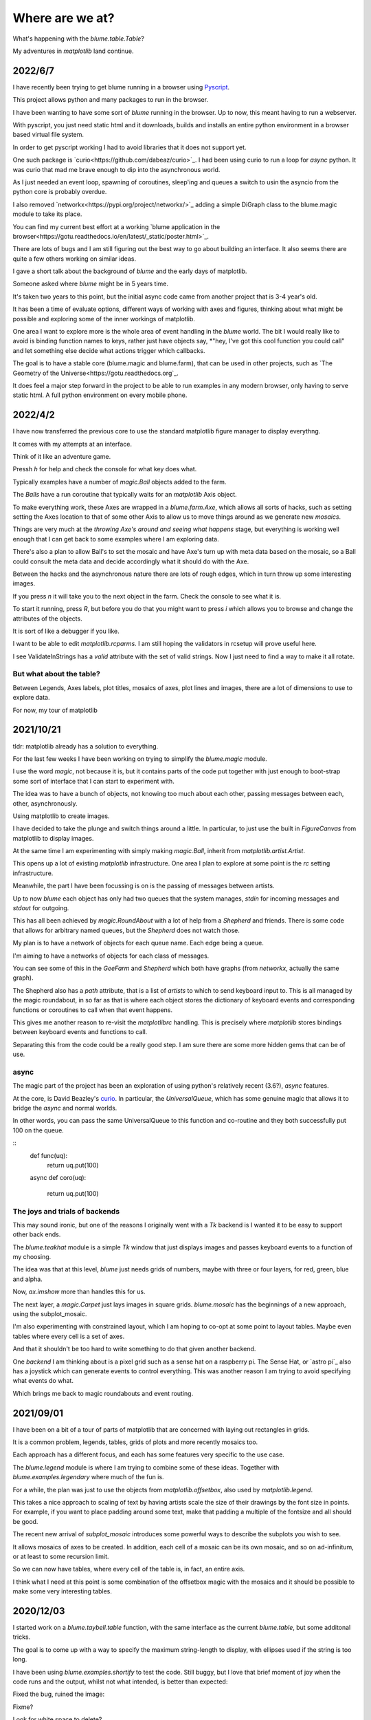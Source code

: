 .. _news:

==================
 Where are we at?
==================

What's happening with the `blume.table.Table`?

My adventures in *matplotlib* land continue.

2022/6/7
========

I have recently been trying to get blume running in a browser using
`Pyscript <https://pyscript.net/>`_.

This project allows python and many packages to run in the browser.

I have been wanting to have some sort of `blume` running in the
browser.  Up to now, this meant having to run a webserver.

With pyscript, you just need static html and it downloads, builds and
installs an entire python environment in a browser based virtual file
system.

In order to get pyscript working I had to avoid libraries that it does
not support yet.

One such package is `curio<https://github.com/dabeaz/curio>`_.   I had
been using curio to run a loop for *async* python.   It was curio that
mad me brave enough to dip into the asynchronous world.

As I just needed an event loop, spawning of coroutines, sleep'ing and
queues a switch to usin the asyncio from the python core is probably
overdue.

I also removed `networkx<https://pypi.org/project/networkx/>`_  adding
a simple DiGraph class to the blume.magic module to take its place.

You can find my current best effort at a working
`blume application in the
browser<https://gotu.readthedocs.io/en/latest/_static/poster.html>`_.

There are lots of bugs and I am still figuring out the best way to go
about building an interface.  It also seems there are quite a few
others working on similar ideas.

I gave a short talk about the background of *blume* and the early days
of matplotlib.

Someone asked where *blume* might be in 5 years time.   

It's taken two years to this point, but the initial async code came
from another project that is 3-4 year's old.

It has been a time of evaluate options, different ways of working with
axes and figures, thinking about what might be possible and exploring
some of the inner workings of matplotlib.

One area I want to explore more is the whole area of event handling in
the *blume* world.   The bit I would really like to avoid is binding
function names to keys, rather just have objects say, *"hey, I've got
this cool function you could call" and let something else decide what
actions trigger which callbacks.

The goal is to have a stable core (blume.magic and blume.farm), that
can be used in other projects, such as
`The Geometry of the Universe<https://gotu.readthedocs.org`_.

It does feel a major step forward in the project to be able to run
examples in any modern browser, only having to serve static html.
A full python environment on every mobile phone.


2022/4/2
========

I have now transferred the previous core to use the standard
matplotlib figure manager to display everythng.

It comes with my attempts at an interface.

Think of it like an adventure game.

Pressh *h* for help and check the console for what key does what.

Typically examples have a number of *magic.Ball* objects added to the
farm.

The *Balls* have a run coroutine that typically waits for an
*matplotlib* Axis object.

To make everything work, these Axes are wrapped in a *blume.farm.Axe*,
which allows all sorts of hacks, such as setting setting the Axes
location to that of some other Axis to allow us to move things around
as we generate new *mosaics*.

Things are very much at the *throwing Axe's around and seeing what
happens* stage, but everything is working well enough that I can get
back to some examples where I am exploring data.

There's also a plan to allow Ball's to set the mosaic and have Axe's
turn up with meta data based on the mosaic, so a Ball could consult
the meta data and decide accordingly what it should do with the Axe.

Between the hacks and the asynchronous nature there are lots of rough
edges, which in turn throw up some interesting images.

If you press *n* it will take you to the next object in the farm.
Check the console to see what it is.

To start it running, press *R*, but before you do that you might want
to press *i* which allows you to browse and change the attributes of
the objects.

It is sort of like a debugger if you like.

I want to be able to edit *matplotlib.rcparms*.   I am still hoping
the validators in rcsetup will prove useful here.

I see ValidateInStrings has a *valid* attribute with the set of valid
strings.  Now I just need to find a way to make it all rotate.


But what about the table?  
-------------------------

Between Legends, Axes labels, plot titles, mosaics of axes, plot lines
and images, there are a lot of dimensions to use to explore data.

For now, my tour of matplotlib 


2021/10/21
==========

tldr: matplotlib already has a solution to everything.

For the last few weeks I have been working on trying to simplify the
`blume.magic` module.

I use the word *magic*, not because it is, but it contains parts of
the code put together with just enough to boot-strap some sort of
interface that I can start to experiment with.

The idea was to have a bunch of objects, not knowing too much about
each other, passing messages between each, other, asynchronously.

Using matplotlib to create images.

I have decided to take the plunge and switch things around a little.
In particular, to just use the built in *FigureCanvas* from matplotlib
to display images.

At the same time I am experimenting with simply making `magic.Ball`,
inherit from `matplotlib.artist.Artist`.

This opens up a lot of existing `matplotlib` infrastructure.  One area
I plan to explore at some point is the *rc* setting infrastructure.

Meanwhile, the part I have been focussing is on is the passing of
messages between artists.

Up to now *blume* each object has only had two queues that the system
manages, *stdin* for incoming messages and *stdout* for outgoing.

This has all been achieved by `magic.RoundAbout` with a lot of help
from a `Shepherd` and friends.  There is some code that allows for
arbitrary named queues, but the `Shepherd` does not watch those.

My plan is to have a network of objects for each queue name.  Each
edge being a queue.  

I'm aiming to have a networks of objects for each class of messages.

You can see some of this in the *GeeFarm* and *Shepherd* which both
have graphs (from *networkx*, actually the same graph).

The Shepherd also has a *path* attribute, that is a list of *artists*
to which to send keyboard input to.  This is all managed by the magic
roundabout, in so far as that is where each object stores the
dictionary of keyboard events and corresponding functions or
coroutines to call when that event happens.

This gives me another reason to re-visit the *matplotlibrc* handling.
This is precisely where *matplotlib* stores bindings between keyboard
events and functions to call.

Separating this from the code could be a really good step.  I am sure
there are some more hidden gems that can be of use.


async
-----

The magic part of the project has been an exploration of using
python's relatively recent (3.6?), *async* features.

At the core,  is David Beazley's `curio`_.  In particular, the
`UniversalQueue`, which has some genuine magic that allows it to
bridge the *async* and normal worlds.

In other words, you can pass the same UniversalQueue to this function
and co-routine and they both successfully put 100 on the queue.

::
   def func(uq):
       return uq.put(100)
       
   async def coro(uq):

       return uq.put(100) 
     
The joys and trials of backends
-------------------------------

This may sound ironic, but one of the reasons I originally went with a
*Tk* backend is I wanted it to be easy to support other back ends.

The `blume.teakhat` module is a simple *Tk* window that just displays
images and passes keyboard events to a function of my choosing.

The idea was that at this level, `blume` just needs grids of numbers,
maybe with three or four layers, for red, green, blue and alpha.

Now, `ax.imshow` more than handles this for us.

The next layer, a `magic.Carpet` just lays images in square grids.
`blume.mosaic` has the beginnings of a new approach, using the
subplot_mosaic.

I'm also experimenting with constrained layout, which I am hoping to
co-opt at some point to layout tables.   Maybe even tables where every
cell is a set of axes.

And that it shouldn't be too hard to write something to do that given
another backend.

One *backend* I am thinking about is a pixel grid such as a sense hat
on a raspberry pi.  The Sense Hat, or `astro pi`_ also has a joystick
which can generate events to control everything.  This was another
reason I am trying to avoid specifying what events do what.

Which brings me back to magic roundabouts and event routing.

2021/09/01
==========

I have been on a bit of a tour of parts of matplotlib that are
concerned with laying out rectangles in grids.

It is a common problem, legends, tables, grids of plots and more
recently mosaics too.

Each approach has a different focus, and each has some features very
specific to the use case.

The `blume.legend` module is where I am trying to combine some of
these ideas.   Together with `blume.examples.legendary` where much of
the fun is.

For a while, the plan was just to use the objects from
`matplotlib.offsetbox`, also used by `matplotlib.legend`.

This takes a nice approach to scaling of text by having artists scale
the size of their drawings by the font size in points.   For example,
if you want to place padding around some text, make that padding a
multiple of the fontsize and all should be good.

The recent new arrival of `subplot_mosaic` introduces some powerful
ways to describe the subplots you wish to see.

It allows mosaics of axes to be created.  In addition, each cell of a
mosaic can be its own mosaic, and so on ad-infinitum, or at least to
some recursion limit.

So we can now have tables, where every cell of the table is, in fact,
an entire axis.

I think what I need at this point is some combination of the offsetbox
magic with the mosaics and it should be possible to make some very
interesting tables.


2020/12/03
==========

I started work on a `blume.taybell.table` function, with the same
interface as the current `blume.table`, but some additonal tricks.

The goal is to come up with a way to specify the maximum string-length
to display, with ellipses used if the string is too long.

I have been using `blume.examples.shortify` to test the code.  Still
buggy, but I love that brief moment of joy when the code runs and the
output, whilst not what intended, is better than expected:

.. image:: images/short.png

Fixed the bug, ruined the image:

.. image:: images/short2.png

Fixme?

Look for white space to delete?

Camelcase while we are at it?           
           

Interactive Magic
-----------------

it has mainly been a period of small improvements to the
`blume.examples.ocixx` module.

This module downloads and plots data from the Ottawa Covid Database,
also known as *the COD*.  This is a database of Covid 19 cases in the
Ottawa area.

See comments in the *ocixx* code for more information on the data
sources.

There are a handful of tables available and they are generally updated
once a day.

The code now downloads new data, compares to see if it has changed,
commits to git if so.

It then spins through all the commits and plots each version of each
variable in the file.

It is also using a *magic spell* to cast data and attempt to fill in
missing values.


Cosmology
---------

There has been a lot of news from on gravitational waves with a number
of announcements relating to observations in the third observational
run.   See `waves.rst` for more information from the key papers.  

I read something this week that the black hole at the centre of our
galaxy is deemed to be 2000 or so light years nearer to us than had
previously been thought, based on observations from the Gaia project.

I am wondering if this will in time put strain on the idea that Sag A*
is indeed at the centre of our galaxy.

2020/09/02
==========

September.   `guide.rst` for a longer version.

2020/07/28
==========

So what's happening with this table thing?

The project has evolved into an exploration of all things table.

It turns out everyone has a table, so the project is looking for
common themes.

How to build tools that make it easy to explore tables of data?

For now there are a few examples here.

Once you have `blume` installed you can run most modules from the
command line::


  python3 -m blume.mb -h

The `-h` option gives you help, showing options for the module

Most modules are using the `blume.magic` to display `matplotlib`
hplots.

The magic is allowing everything to run asynchronously.  It is partly
an opportunity for me to explore asynchronous programming.

Recent work has been on the `blume.gaia`, `blume.gw` and `blume.mb`
modules.

Gaia is a module to download and display data from the Gaia mission
surveying our galaxy.

The *gw* module plots gravitational waves for random sized black hole
mergers.

*mb* is the obligatory random Mandelbrot generator.

In other news, I just discovered the *einsteinpy* project.  This looks
like it will be a great help as I continue to explore *U is for
universe*.  See https://docs.einsteinpy.org for more on Einstein.




2020/03/16
==========

With ski hills closing throughout the land I find myself back in
*blume* land, sooner than expected.

It looks like I may be back here for a while.

As I expected not much has happened here in the last couple of months.

During that time there has been a steady stream of articles about
interesting discoveries across the universe.

Black holes colliding, the size of a neutron star, a blazar likely a
billion solar masses some 12-13 billion light years away?

Often, each new observation creates new puzzles.

Now I am back I plan to focus on the U for universal for a while.

My immediate goal is to try to explain the work of Colin Rourke, and
his book, "A new paradigm for the universe".

It is a wonderful book that links topics from gamma ray bursts to
black holes, the centre of our galaxy, the cosmic microwave background
and Einstein's general theory of relativity.

It suggests that both dark matter and the big bang theory are critical
mistakes in our understanding of our universe and is able to explain
galactic rotation curves without the need for dark matter.

2020/02/03
==========

It is winter in the frozen north.

That means spending a lot of time teaching people to ski and not
so much on other projects, *blume* included.

There has still been time to think more about *tables*, in their
various disguises. 

The meaning, if any, of the letters of *blume* is evolving.   What
follows is an update, letter by letter.


Better or Basic
---------------

A simple interface to view images (*matplotlib plots*) produced by
objects connected together by a graph of asychronous queues.

View the queues.

Switch things on and off.

Once this is working, explore the universe and our planet.


Little
------

The aim is to keep the code here to a minimum.   A few thousand lines.

I have tried to focus on tables as *lists of dictionaries* or
*dictionaries of lists*.

But then there are the special *keys*: time stamps, locations,
latitudes and longitudes.

Right ascension, declination too.

Relative velocities and central masses.

Grids.  Tables as grids and grids of global data.

`healpix` data, as used by the *LIGO* project to give heavenly maps of
probable source of *waves in space time*.

Did someone mention *little*?

Universal
---------

Something that is, or appears to be everywhere.

I am on a bit of a cosmological diversion thanks to the wonderful work
of Colin P. Rourke.  In particular, his book, *A new paradigm for
the universe* [1]

His book has some *mathematica* code that allows you to simulate
galactic rotation curves, using the mathematics of the book.

The `blume.cpr` module is an attempt to re-implement that code in
python.

At this point I am just missing a `table` of some sort from Colin's
*Mathematica* code, but I think I can get by with *lists of
dictionaries*, or is it *dictionaries of lists*?

So a tenuous link with the `blume.table`.

Matplotlib
----------

So tables of data and `blume.table` just one way to display it with `matplotlib`?

This is rather different to the `blume.table`, which currently is only
concerned with displaying a grid of values.

Engines
-------

This list is evolving.  The aim is if you are just here for the
`blume.table` that should work without additional dependencies.

The cost here is modules that require the packages below.  I think of
them as engines, as in most cases they provide a whole eco-system of
tools. 

Since we have `matplotlib` we also have `numpy` and `python-dateutil`
too. 

curio
'''''

For everything *async* and *await*.

healpy
''''''

This is a magical format for storing *spherical data*.

A list of pixel values, with each *pixel* covering an equal area of
some sphere.

It includes `healpy.sphnfunc`, a collection of tools to do spherical
harmonic analysis of data, for which the format itself is ideal.

Other data sources tend to give a grid of latitudes and longitudes,
which gives higher resolution at the poles.

It has a nested data format that is efficient for
changing resolution.

It uses `matplotlib` to do plotting too, so it is good to have around
on this adventure.

Pandas
''''''

For another take on *table* there is `pandas.DataFrame`.

`pandas` itself is a whole ecosystem, with time-series plotting and
more and once more, `python-dateutil`.

Whichever way *blume* goes, I expect it will have a
`to_pandas_data_frame` somewhere.

I like *pandas* very much.  Like *healpy* it uses *matplotlib* to help
with plotting.


astropy
-------

Tracking the solar system.  It's own system of units too.

And low and behold, an `astropy.table`.

`astroquery` too.

Road and rail blocks
====================

As I write code I go through periods of feeling blocked.  I am not
happy with some aspect of the code, but I need to change something,
but that is likely going to make things worse unless I can figure out
what the real problem is.

And where the solution belongs.


Assigning events to keyboard actions
------------------------------------

I have spent a disproportionate amound of time thinking about this
part of the user interface side of things.

I am focussing on keyboards and wanting to keep things simple, so the code
generally just maps a key to a co-routine.

Does not feel like it should be part of this code at all, the code
just needs to advertise what co-routines are available for interactive
use and let some other tool deal with what events trigger what?

Maybe the code just hints which co-routines are more likely to be
called?   Or provides a word to describe it?

But anything that is used regularly will likely need to be predictable.

I am wondering if this can be done in a way that isn't annoying:  you
have to re-teach the computer every time you play?

Without persisting any information from one process to the next?

How to let the user navigate their way?

Magic roundabouts?

Directed graphs of co-routines sharing data with queues.

[1]  http://msp.warwick.ac.uk/~cpr/paradigm/
